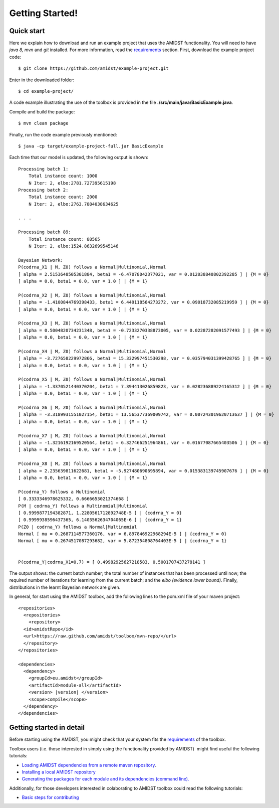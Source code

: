 Getting Started! 
=================

Quick start
-----------

Here we explain how to download and run an example project that uses the
AMIDST functionality. You will need to have *java 8, mvn* and *git*
installed. For more information, read the
`requirements <requirements.html>`__ section. First, download the
example project code:

::

   $ git clone https://github.com/amidst/example-project.git

Enter in the downloaded folder:

::

   $ cd example-project/

A code example illustrating the use of the toolbox is provided in the
file **./src/main/java/BasicExample.java**.

Compile and build the package:

::

   $ mvn clean package

Finally, run the code example previously mentioned:

::

   $ java -cp target/example-project-full.jar BasicExample

Each time that our model is updated, the following output is shown:

::

   Processing batch 1:
       Total instance count: 1000
       N Iter: 2, elbo:2781.727395615198
   Processing batch 2:
       Total instance count: 2000
       N Iter: 2, elbo:2763.7884038634625

   . . .

   Processing batch 89:
       Total instance count: 88565
       N Iter: 2, elbo:1524.8632699545146
       
   Bayesian Network:
   P(codrna_X1 | M, Z0) follows a Normal|Multinomial,Normal
   [ alpha = 2.5153648505301884, beta1 = -6.47078042377021, var = 0.012038840802392285 ] | {M = 0}
   [ alpha = 0.0, beta1 = 0.0, var = 1.0 ] | {M = 1}

   P(codrna_X2 | M, Z0) follows a Normal|Multinomial,Normal
   [ alpha = -1.4100844769398433, beta1 = 6.449118564273272, var = 0.09018732085219959 ] | {M = 0}
   [ alpha = 0.0, beta1 = 0.0, var = 1.0 ] | {M = 1}

   P(codrna_X3 | M, Z0) follows a Normal|Multinomial,Normal
   [ alpha = 0.5004820734231348, beta1 = -0.7233270338873005, var = 0.02287282091577493 ] | {M = 0}
   [ alpha = 0.0, beta1 = 0.0, var = 1.0 ] | {M = 1}

   P(codrna_X4 | M, Z0) follows a Normal|Multinomial,Normal
   [ alpha = -3.727658229972866, beta1 = 15.332997451530298, var = 0.035794031399428765 ] | {M = 0}
   [ alpha = 0.0, beta1 = 0.0, var = 1.0 ] | {M = 1}

   P(codrna_X5 | M, Z0) follows a Normal|Multinomial,Normal
   [ alpha = -1.3370521440370204, beta1 = 7.394413026859823, var = 0.028236889224165312 ] | {M = 0}
   [ alpha = 0.0, beta1 = 0.0, var = 1.0 ] | {M = 1}

   P(codrna_X6 | M, Z0) follows a Normal|Multinomial,Normal
   [ alpha = -3.3189931551027154, beta1 = 13.565377369009742, var = 0.007243019620713637 ] | {M = 0}
   [ alpha = 0.0, beta1 = 0.0, var = 1.0 ] | {M = 1}

   P(codrna_X7 | M, Z0) follows a Normal|Multinomial,Normal
   [ alpha = -1.3216192169520564, beta1 = 6.327466251964861, var = 0.01677087665403506 ] | {M = 0}
   [ alpha = 0.0, beta1 = 0.0, var = 1.0 ] | {M = 1}

   P(codrna_X8 | M, Z0) follows a Normal|Multinomial,Normal
   [ alpha = 2.235639811622681, beta1 = -5.927480690695894, var = 0.015383139745907676 ] | {M = 0}
   [ alpha = 0.0, beta1 = 0.0, var = 1.0 ] | {M = 1}

   P(codrna_Y) follows a Multinomial
   [ 0.3333346978625332, 0.6666653021374668 ]
   P(M | codrna_Y) follows a Multinomial|Multinomial
   [ 0.9999877194382871, 1.2280561712892748E-5 ] | {codrna_Y = 0}
   [ 0.9999938596437365, 6.1403562634704065E-6 ] | {codrna_Y = 1}
   P(Z0 | codrna_Y) follows a Normal|Multinomial
   Normal [ mu = 0.2687114577360176, var = 6.897846922968294E-5 ] | {codrna_Y = 0}
   Normal [ mu = 0.2674517087293682, var = 5.872354808764403E-5 ] | {codrna_Y = 1}


   P(codrna_Y|codrna_X1=0.7) = [ 0.49982925627218583, 0.5001707437278141 ]

The output shows: the current batch number; the total number of
instances that has been processed until now; the required number of
iterations for learning from the current batch; and the *elbo (evidence
lower bound)*. Finally, distributions in the learnt Bayesian network are
given.

In general, for start using the AMIDST toolbox, add the following lines
to the pom.xml file of your maven project:


.. parsed-literal::


   <repositories> 
     <repositories>
       <repository>
     <id>amidstRepo</id>
     <url>https://raw.github.com/amidst/toolbox/mvn-repo/</url>
     </repository>
   </repositories>

   <dependencies>
     <dependency>
       <groupId>eu.amidst</groupId>
       <artifactId>module-all</artifactId>
       <version> |version| </version>
       <scope>compile</scope>
     </dependency>
   </dependencies> 
   

Getting started in detail
-------------------------

Before starting using the AMDIST, you might check that your system fits
the `requirements <requirements.html>`__ of the toolbox.

Toolbox users (i.e. those interested in simply using the functionality
provided by AMIDST)  might find useful the following tutorials:

-  `Loading AMIDST dependencies from a remote maven
   repository <remoteDeps.html>`__.

-  `Installing a local AMIDST repository <localDeps.html>`__

-  `Generating the packages for each module and its dependencies
   (command line). <copydep.html>`__

Additionally, for those developers interested in colaborating to AMIDST
toolbox could read the following tutorials:

-  `Basic steps for contributing <amidst_team_modifications.html>`__
